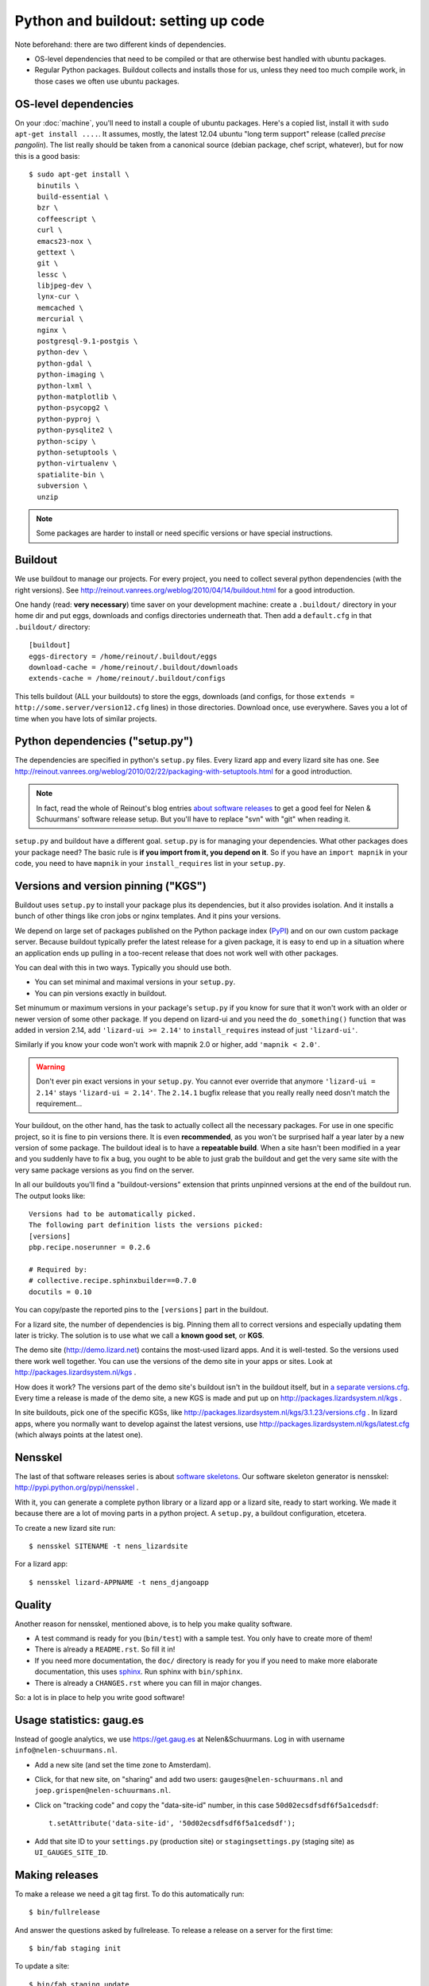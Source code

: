 Python and buildout: setting up code
====================================

Note beforehand: there are two different kinds of dependencies.

- OS-level dependencies that need to be compiled or that are otherwise best
  handled with ubuntu packages.

- Regular Python packages. Buildout collects and installs those for us, unless
  they need too much compile work, in those cases we often use ubuntu
  packages.

.. _sec_osdependencies:


OS-level dependencies
---------------------

On your :doc:`machine`, you'll need to install a couple of ubuntu
packages. Here's a copied list, install it with ``sudo apt-get install
....``. It assumes, mostly, the latest 12.04 ubuntu "long term support"
release (called *precise pangolin*). The list really should be taken from a
canonical source (debian package, chef script, whatever), but for now this is
a good basis::

    $ sudo apt-get install \
      binutils \
      build-essential \
      bzr \
      coffeescript \
      curl \
      emacs23-nox \
      gettext \
      git \
      lessc \
      libjpeg-dev \
      lynx-cur \
      memcached \
      mercurial \
      nginx \
      postgresql-9.1-postgis \
      python-dev \
      python-gdal \
      python-imaging \
      python-lxml \
      python-matplotlib \
      python-psycopg2 \
      python-pyproj \
      python-pysqlite2 \
      python-scipy \
      python-setuptools \
      python-virtualenv \
      spatialite-bin \
      subversion \
      unzip

.. note::

   Some packages are harder to install or need specific versions or have
   special instructions.

   .. toctree::
      :maxdepth: 2

      packagecomments


Buildout
--------

We use buildout to manage our projects. For every project, you need to collect
several python dependencies (with the right versions). See
http://reinout.vanrees.org/weblog/2010/04/14/buildout.html for a good
introduction.

One handy (read: **very necessary**) time saver on your development machine:
create a ``.buildout/`` directory in your home dir and put eggs, downloads and
configs directories underneath that. Then add a ``default.cfg`` in that
``.buildout/`` directory::

    [buildout]
    eggs-directory = /home/reinout/.buildout/eggs
    download-cache = /home/reinout/.buildout/downloads
    extends-cache = /home/reinout/.buildout/configs

This tells buildout (ALL your buildouts) to store the eggs, downloads (and
configs, for those ``extends = http://some.server/version12.cfg`` lines) in
those directories. Download once, use everywhere. Saves you a lot of time when
you have lots of similar projects.


Python dependencies ("setup.py")
--------------------------------

The dependencies are specified in python's ``setup.py`` files. Every lizard
app and every lizard site has one. See
http://reinout.vanrees.org/weblog/2010/02/22/packaging-with-setuptools.html
for a good introduction.

.. note::

    In fact, read the whole of Reinout's blog entries `about software releases
    <http://reinout.vanrees.org/weblog/tags/softwarereleasesseries.html>`_ to
    get a good feel for Nelen & Schuurmans' software release setup. But you'll
    have to replace "svn" with "git" when reading it.

``setup.py`` and buildout have a different goal. ``setup.py`` is for managing
your dependencies. What other packages does your package need? The basic rule
is **if you import from it, you depend on it**. So if you have an ``import
mapnik`` in your code, you need to have ``mapnik`` in your
``install_requires`` list in your ``setup.py``.


Versions and version pinning ("KGS")
------------------------------------

Buildout uses ``setup.py`` to install your package plus its dependencies, but
it also provides isolation. And it installs a bunch of other things like cron
jobs or nginx templates. And it pins your versions.

We depend on large set of packages published on the Python package index
(`PyPI <http://pypi.python.org>`_) and on our own custom package
server. Because buildout typically prefer the latest release for a given
package, it is easy to end up in a situation where an application ends up
pulling in a too-recent release that does not work well with other packages.

You can deal with this in two ways. Typically you should use both.

- You can set minimal and maximal versions in your ``setup.py``.

- You can pin versions exactly in buildout.

Set minumum or maximum versions in your package's ``setup.py`` if you know for
sure that it won't work with an older or newer version of some other
package. If you depend on lizard-ui and you need the ``do_something()``
function that was added in version 2.14, add ``'lizard-ui >= 2.14'`` to
``install_requires`` instead of just ``'lizard-ui'``.

Similarly if you know your code won't work with mapnik 2.0 or higher, add
``'mapnik < 2.0'``.

.. warning::

   Don't ever pin exact versions in your ``setup.py``. You cannot ever override
   that anymore ``'lizard-ui = 2.14'`` stays ``'lizard-ui = 2.14'``. The
   ``2.14.1`` bugfix release that you really really need dosn't match the requirement...

Your buildout, on the other hand, has the task to actually collect all the
necessary packages. For use in one specific project, so it is fine to pin
versions there. It is even **recommended**, as you won't be surprised half a
year later by a new version of some package. The buildout ideal is to have a
**repeatable build**. When a site hasn't been modified in a year and you
suddenly have to fix a bug, you ought to be able to just grab the buildout and
get the very same site with the very same package versions as you find on the
server.

In all our buildouts you'll find a "buildout-versions" extension that prints
unpinned versions at the end of the buildout run. The output looks like::

    Versions had to be automatically picked.
    The following part definition lists the versions picked:
    [versions]
    pbp.recipe.noserunner = 0.2.6

    # Required by:
    # collective.recipe.sphinxbuilder==0.7.0
    docutils = 0.10

You can copy/paste the reported pins to the ``[versions]`` part in the buildout.

For a lizard site, the number of dependencies is big. Pinning them all to
correct versions and especially updating them later is tricky. The solution is
to use what we call a **known good set**, or **KGS**.

The demo site (http://demo.lizard.net) contains the most-used lizard apps. And
it is well-tested. So the versions used there work well together. You can use
the versions of the demo site in your apps or sites. Look at
http://packages.lizardsystem.nl/kgs .

How does it work? The versions part of the demo site's buildout isn't in the
buildout itself, but in `a separate versions.cfg
<https://github.com/nens/demo/blob/master/versions.cfg>`_. Every time a
release is made of the demo site, a new KGS is made and put up on
http://packages.lizardsystem.nl/kgs .

In site buildouts, pick one of the specific KGSs, like
http://packages.lizardsystem.nl/kgs/3.1.23/versions.cfg . In lizard apps,
where you normally want to develop against the latest versions, use
http://packages.lizardsystem.nl/kgs/latest.cfg (which always points at the
latest one).


Nensskel
--------

The last of that software releases series is about `software skeletons
<http://reinout.vanrees.org/weblog/2010/07/30/skeleton.html>`_. Our software
skeleton generator is nensskel: http://pypi.python.org/pypi/nensskel .

With it, you can generate a complete python library or a lizard app or a
lizard site, ready to start working. We made it because there are a lot of
moving parts in a python project. A ``setup.py``, a buildout configuration,
etcetera.

To create a new lizard site run::

  $ nensskel SITENAME -t nens_lizardsite

For a lizard app::

  $ nensskel lizard-APPNAME -t nens_djangoapp


Quality
-------

Another reason for nensskel, mentioned above, is to help you make quality
software.

- A test command is ready for you (``bin/test``) with a sample test. You only
  have to create more of them!

- There is already a ``README.rst``. So fill it in!

- If you need more documentation, the ``doc/`` directory is ready for you if
  you need to make more elaborate documentation, this uses `sphinx
  <http://sphinx.pocoo.org/>`_. Run sphinx with ``bin/sphinx``.

- There is already a ``CHANGES.rst`` where you can fill in major changes.

So: a lot is in place to help you write good software!


Usage statistics: gaug.es
-------------------------

Instead of google analytics, we use https://get.gaug.es at
Nelen&Schuurmans. Log in with username ``info@nelen-schuurmans.nl``.

- Add a new site (and set the time zone to Amsterdam).

- Click, for that new site, on "sharing" and add two users:
  ``gauges@nelen-schuurmans.nl`` and ``joep.grispen@nelen-schuurmans.nl``.

- Click on "tracking code" and copy the "data-site-id" number, in this case
  ``50d02ecsdfsdf6f5a1cedsdf``::

    t.setAttribute('data-site-id', '50d02ecsdfsdf6f5a1cedsdf');

- Add that site ID to your ``settings.py`` (production site) or
  ``stagingsettings.py`` (staging site) as ``UI_GAUGES_SITE_ID``.


.. _sec_makingreleases:

Making releases
---------------

To make a release we need a git tag first. To do this automatically run::

   $ bin/fullrelease

And answer the questions asked by fullrelease.
To release a release on a server for the first time::

  $ bin/fab staging init

To update a site::

  $ bin/fab staging update

.. note::

    This section is pretty much incomplete. We need more info on releases and
    explain staging/production sites.

If you make a release of an existing product, the new ``.tgz`` should show up
on http://packages.lizardsystem.nl in a few minutes. If it is more than 10,
ask for instance Reinout what's wrong.

See http://doc.lizardsystem.nl/sites/packages.lizardsystem.nl/index.html for
the documentation on how packages.lizardsystem.nl works and how you can add
new packages.

All actual tagging and version-upping happens with `zest.releaser
<zestreleaser.readthedocs.org/>`_. See
http://reinout.vanrees.org/weblog/2010/02/24/zest.releaser-easy-tags.html for
a quick introduction.
